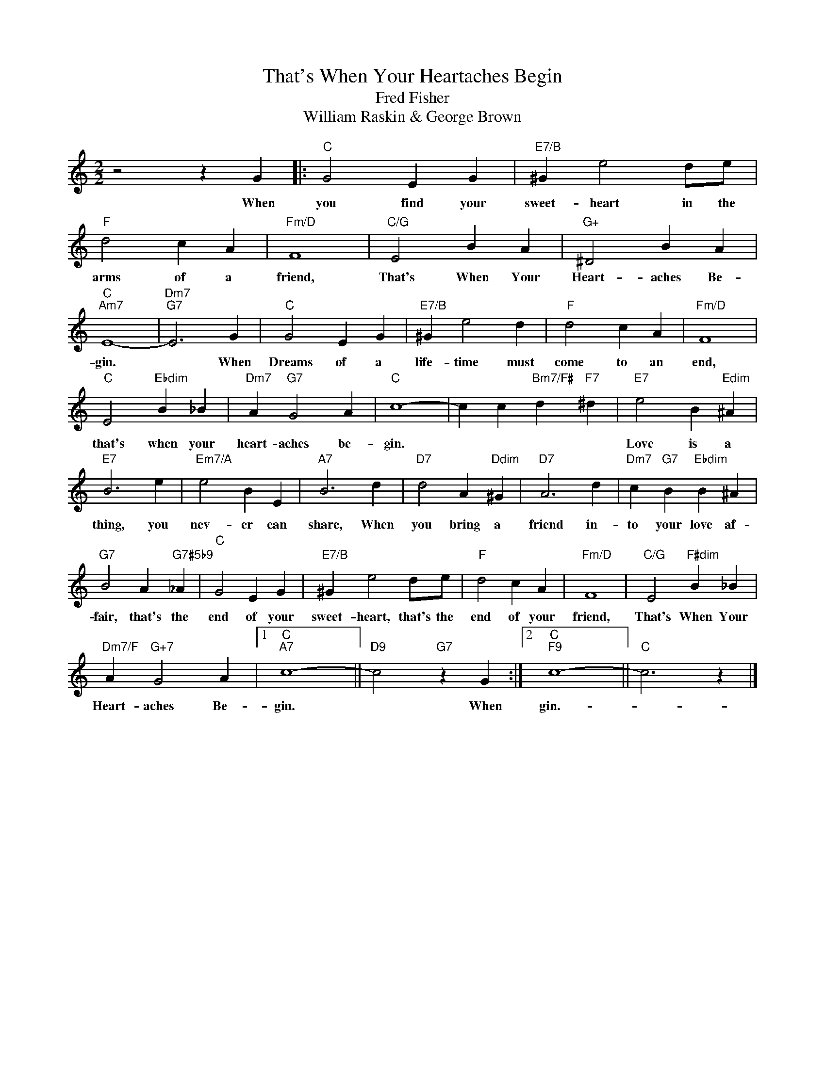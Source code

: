 X:1
T:That's When Your Heartaches Begin
T:Fred Fisher
T:William Raskin & George Brown
L:1/4
M:2/2
K:C
V:1 treble 
%%MIDI program 40
%%MIDI control 7 100
%%MIDI control 10 64
V:1
 z2 z G |:"C" G2 E G |"E7/B" ^G e2 d/e/ |"F" d2 c A |"Fm/D" F4 |"C/G" E2 B A |"G+" ^D2 B A | %7
w: When|you find your|sweet- heart in the|arms of a|friend,|That's When Your|Heart- aches Be-|
"C""Am7" E4- |"Dm7""G7" E3 G |"C" G2 E G |"E7/B" ^G e2 d |"F" d2 c A |"Fm/D" F4 | %13
w: gin.|* When|Dreams of a|life- time must|come to an|end,|
"C" E2"Ebdim" B _B |"Dm7" A"G7" G2 A |"C" c4- | c c"Bm7/F#" d"F7" ^d |"E7" e2 B"Edim" ^A | %18
w: that's when your|heart- aches be-|gin.||Love is a|
"E7" B3 e |"Em7/A" e2 B E |"A7" B3 d |"D7" d2 A"Ddim" ^G |"D7" A3 d |"Dm7" c"G7" B"Ebdim" B ^A | %24
w: thing, you|nev- er can|share, When|you bring a|friend in-|to your love af-|
"G7" B2 A"G7#5b9" _A |"C" G2 E G |"E7/B" ^G e2 d/e/ |"F" d2 c A |"Fm/D" F4 |"C/G" E2"F#dim" B _B | %30
w: fair, that's the|end of your|sweet- heart, that's the|end of your|friend,|That's When Your|
"Dm7/F" A"G+7" G2 A |1"C""A7" c4- ||"D9" c2"G7" z G :|2"C""F9" c4- ||"C" c3 z |] %35
w: Heart- aches Be-|gin.|* When|gin.-||

